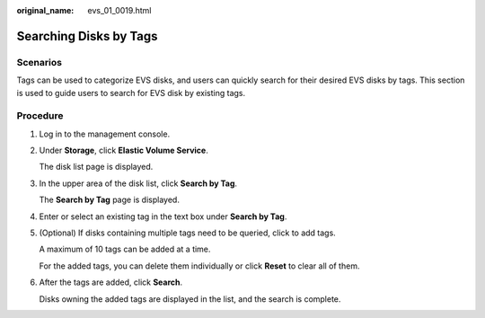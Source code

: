 :original_name: evs_01_0019.html

.. _evs_01_0019:

Searching Disks by Tags
=======================

Scenarios
---------

Tags can be used to categorize EVS disks, and users can quickly search for their desired EVS disks by tags. This section is used to guide users to search for EVS disk by existing tags.

Procedure
---------

#. Log in to the management console.

#. Under **Storage**, click **Elastic Volume Service**.

   The disk list page is displayed.

#. In the upper area of the disk list, click **Search by Tag**.

   The **Search by Tag** page is displayed.

#. Enter or select an existing tag in the text box under **Search by Tag**.

#. (Optional) If disks containing multiple tags need to be queried, click |image1| to add tags.

   A maximum of 10 tags can be added at a time.

   For the added tags, you can delete them individually or click **Reset** to clear all of them.

#. After the tags are added, click **Search**.

   Disks owning the added tags are displayed in the list, and the search is complete.

.. |image1| image:: /_static/images/en-us_image_0238263232.png
